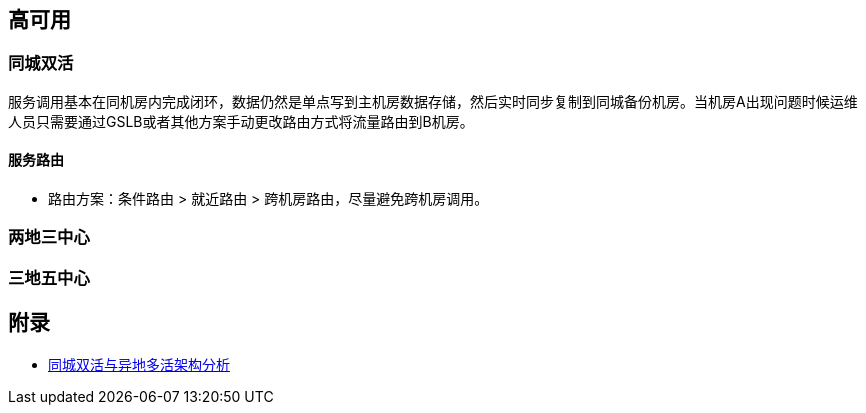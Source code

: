 == 高可用

=== 同城双活

服务调用基本在同机房内完成闭环，数据仍然是单点写到主机房数据存储，然后实时同步复制到同城备份机房。当机房A出现问题时候运维人员只需要通过GSLB或者其他方案手动更改路由方式将流量路由到B机房。

==== 服务路由

* 路由方案：条件路由  > 就近路由 > 跨机房路由，尽量避免跨机房调用。

=== 两地三中心

=== 三地五中心

== 附录

* https://segmentfault.com/a/1190000024447073[同城双活与异地多活架构分析]